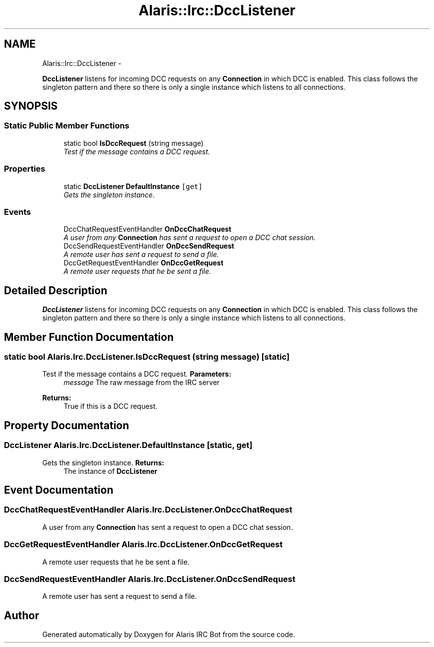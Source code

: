 .TH "Alaris::Irc::DccListener" 3 "25 May 2010" "Version 1.6" "Alaris IRC Bot" \" -*- nroff -*-
.ad l
.nh
.SH NAME
Alaris::Irc::DccListener \- 
.PP
\fBDccListener\fP listens for incoming DCC requests on any \fBConnection\fP in which DCC is enabled. This class follows the singleton pattern and there so there is only a single instance which listens to all connections.  

.SH SYNOPSIS
.br
.PP
.SS "Static Public Member Functions"

.in +1c
.ti -1c
.RI "static bool \fBIsDccRequest\fP (string message)"
.br
.RI "\fITest if the message contains a DCC request. \fP"
.in -1c
.SS "Properties"

.in +1c
.ti -1c
.RI "static \fBDccListener\fP \fBDefaultInstance\fP\fC [get]\fP"
.br
.RI "\fIGets the singleton instance. \fP"
.in -1c
.SS "Events"

.in +1c
.ti -1c
.RI "DccChatRequestEventHandler \fBOnDccChatRequest\fP"
.br
.RI "\fIA user from any \fBConnection\fP has sent a request to open a DCC chat session. \fP"
.ti -1c
.RI "DccSendRequestEventHandler \fBOnDccSendRequest\fP"
.br
.RI "\fIA remote user has sent a request to send a file. \fP"
.ti -1c
.RI "DccGetRequestEventHandler \fBOnDccGetRequest\fP"
.br
.RI "\fIA remote user requests that he be sent a file. \fP"
.in -1c
.SH "Detailed Description"
.PP 
\fBDccListener\fP listens for incoming DCC requests on any \fBConnection\fP in which DCC is enabled. This class follows the singleton pattern and there so there is only a single instance which listens to all connections. 


.SH "Member Function Documentation"
.PP 
.SS "static bool Alaris.Irc.DccListener.IsDccRequest (string message)\fC [static]\fP"
.PP
Test if the message contains a DCC request. \fBParameters:\fP
.RS 4
\fImessage\fP The raw message from the IRC server
.RE
.PP
\fBReturns:\fP
.RS 4
True if this is a DCC request.
.RE
.PP

.SH "Property Documentation"
.PP 
.SS "\fBDccListener\fP Alaris.Irc.DccListener.DefaultInstance\fC [static, get]\fP"
.PP
Gets the singleton instance. \fBReturns:\fP
.RS 4
The instance of \fBDccListener\fP
.RE
.PP

.SH "Event Documentation"
.PP 
.SS "DccChatRequestEventHandler Alaris.Irc.DccListener.OnDccChatRequest"
.PP
A user from any \fBConnection\fP has sent a request to open a DCC chat session. 
.SS "DccGetRequestEventHandler Alaris.Irc.DccListener.OnDccGetRequest"
.PP
A remote user requests that he be sent a file. 
.SS "DccSendRequestEventHandler Alaris.Irc.DccListener.OnDccSendRequest"
.PP
A remote user has sent a request to send a file. 

.SH "Author"
.PP 
Generated automatically by Doxygen for Alaris IRC Bot from the source code.
